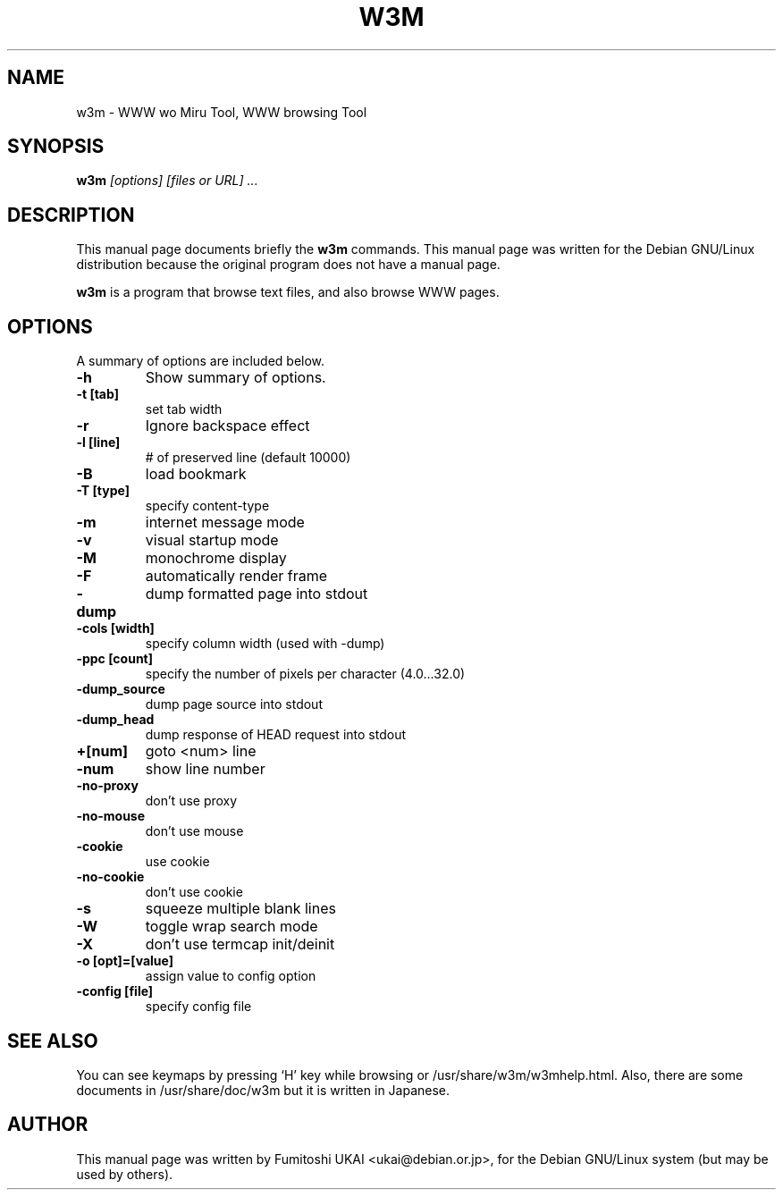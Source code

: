 .TH W3M 1
.\" NAME should be all caps, SECTION should be 1-8, maybe w/ subsection
.\" other parms are allowed: see man(7), man(1)
.SH NAME
w3m \- WWW wo Miru Tool, WWW browsing Tool
.SH SYNOPSIS
.B w3m
.I "[options] [files or URL] ..."
.br
.SH "DESCRIPTION"
This manual page documents briefly the
.BR w3m
commands.
This manual page was written for the Debian GNU/Linux distribution
because the original program does not have a manual page.
.\" Instead, it has documentation in the GNU Info format; see below.
.PP
.B w3m
is a program that browse text files, and also browse WWW pages.
.SH OPTIONS
A summary of options are included below.
.\" For a complete description, see the Info files.
.TP
.B \-h
Show summary of options.
.TP
.B \-t [tab]
set tab width
.TP
.B \-r
Ignore backspace effect
.TP
.B \-l [line]
# of preserved line (default 10000)
.\" disabled in debian
.\" .TP
.\" .B \-s
.\" Shift_JIS
\." .TP
.\" .B \-j
.\" JIS
.\" .TP
.\" .B \-e
.\" EUC-JP
.TP
.B \-B
load bookmark
.TP
.B \-T [type]
specify content-type
.TP
.B \-m
internet message mode
.TP
.B \-v
visual startup mode
.TP
.B \-M
monochrome display
.TP
.B \-F
automatically render frame
.TP
.B \-dump
dump formatted page into stdout
.TP
.B \-cols [width]
specify column width (used with -dump)
.TP
.B \-ppc [count]
specify the number of pixels per character (4.0...32.0)
.TP
.B \-dump_source
dump page source into stdout
.TP
.B \-dump_head
dump response of HEAD request into stdout
.TP
.B +[num]
goto <num> line
.TP
.B \-num
show line number
.TP
.B \-no-proxy
don't use proxy
.TP
.B \-no-mouse
don't use mouse
.TP
.B \-cookie
use cookie
.TP
.B \-no-cookie
don't use cookie
.TP
.B \-s
squeeze multiple blank lines
.TP
.B \-W
toggle wrap search mode
.TP
.B \-X
don't use termcap init/deinit
.TP
.B \-o [opt]=[value]
assign value to config option
.TP
.B \-config [file]
specify config file
.SH "SEE ALSO"
You can see keymaps by pressing `H' key while browsing
or /usr/share/w3m/w3mhelp.html.
Also, there are some documents in /usr/share/doc/w3m but it is
written in Japanese.
.SH AUTHOR
This manual page was written by Fumitoshi UKAI <ukai@debian.or.jp>,
for the Debian GNU/Linux system (but may be used by others).
